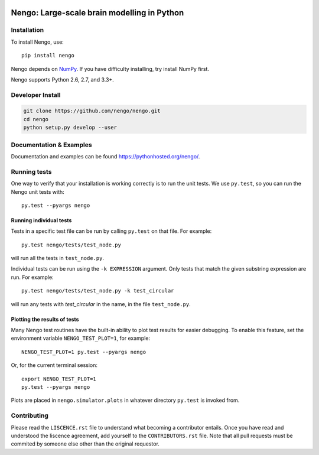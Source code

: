 .. image:: https://travis-ci.org/nengo/nengo.png?branch=master
  :target: https://travis-ci.org/nengo/nengo
  :alt: Travis-CI build status

.. image:: https://coveralls.io/repos/nengo/nengo/badge.png?branch=master
  :target: https://coveralls.io/r/nengo/nengo?branch=master
  :alt: Test coverage

.. image:: https://requires.io/github/nengo/nengo/requirements.png?branch=master
  :target: https://requires.io/github/nengo/nengo/requirements/?branch=master
  :alt: Requirements Status

.. image:: https://pypip.in/v/nengo/badge.png
  :target: https://pypi.python.org/pypi/nengo
  :alt: Latest PyPI version

.. image:: https://pypip.in/d/nengo/badge.png
  :target: https://pypi.python.org/pypi/nengo
  :alt: Number of PyPI downloads

********************************************
Nengo: Large-scale brain modelling in Python
********************************************

.. image:: http://c431376.r76.cf2.rackcdn.com/71388/fninf-07-00048-r2/image_m/fninf-07-00048-g001.jpg
  :alt: An illustration of the three principles of the NEF

Installation
============

To install Nengo, use::

  pip install nengo

Nengo depends on `NumPy <http://www.numpy.org/>`_.
If you have difficulty installing,
try install NumPy first.

Nengo supports Python 2.6, 2.7, and 3.3+.

Developer Install
=================

.. code-block:: bash

   git clone https://github.com/nengo/nengo.git
   cd nengo
   python setup.py develop --user

Documentation & Examples
========================

Documentation and examples can be found
`<https://pythonhosted.org/nengo/>`_.


Running tests
=============

One way to verify that your installation is working correctly
is to run the unit tests. We use ``py.test``,
so you can run the Nengo unit tests with::

  py.test --pyargs nengo

Running individual tests
------------------------

Tests in a specific test file can be run by calling ``py.test`` on that file.
For example::

  py.test nengo/tests/test_node.py

will run all the tests in ``test_node.py``.

Individual tests can be run using the ``-k EXPRESSION`` argument. Only tests
that match the given substring expression are run. For example::

  py.test nengo/tests/test_node.py -k test_circular

will run any tests with `test_circular` in the name, in the file
``test_node.py``.

Plotting the results of tests
-----------------------------

Many Nengo test routines have the built-in ability to plot test results
for easier debugging. To enable this feature, set the environment variable
``NENGO_TEST_PLOT=1``, for example::

  NENGO_TEST_PLOT=1 py.test --pyargs nengo

Or, for the current terminal session::

  export NENGO_TEST_PLOT=1
  py.test --pyargs nengo

Plots are placed in ``nengo.simulator.plots`` in whatever directory
``py.test`` is invoked from.

Contributing
============

Please read the ``LISCENCE.rst`` file to understand what becoming a contributor entails.
Once you have read and understood the liscence agreement, add yourself to the ``CONTRIBUTORS.rst`` file.
Note that all pull requests must be commited by someone else other than the original requestor.
